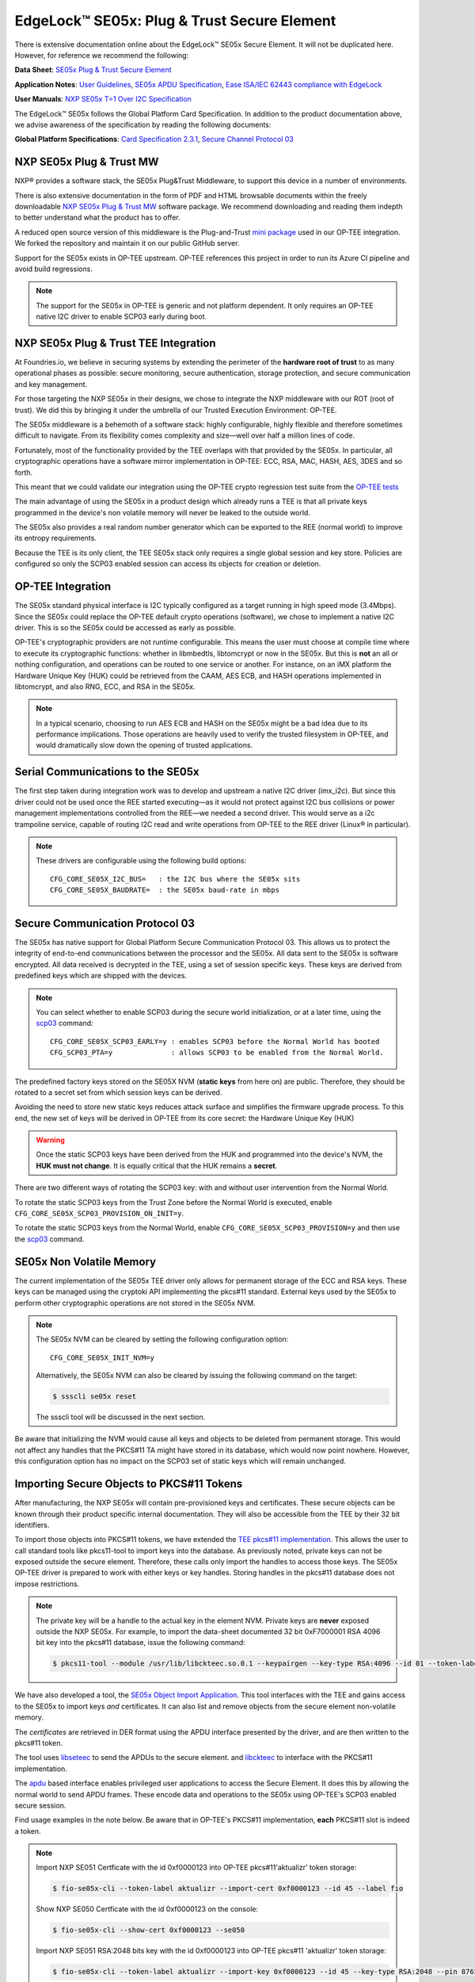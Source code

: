 .. highlight:: sh

.. _ref-secure-element:

EdgeLock™ SE05x: Plug & Trust Secure Element
============================================

There is extensive documentation online about the EdgeLock™ SE05x Secure Element.
It will not be duplicated here.
However, for reference we recommend the following:

**Data Sheet**:
`SE05x Plug & Trust Secure Element`_

**Application Notes**:
`User Guidelines`_,
`SE05x APDU Specification`_,
`Ease ISA/IEC 62443 compliance with EdgeLock`_

**User Manuals**:
`NXP SE05x T=1 Over I2C Specification`_

The EdgeLock™ SE05x follows the Global Platform Card Specification.
In addition to the product documentation above, we advise awareness of the specification by reading the following documents:

**Global Platform Specifications**: `Card Specification 2.3.1`_, `Secure Channel Protocol 03`_

NXP SE05x Plug & Trust MW
--------------------------

NXP® provides a software stack, the SE05x Plug&Trust Middleware, to support this device in a number of environments.

There is also extensive documentation in the form of PDF and HTML browsable documents
within the freely downloadable `NXP SE05x Plug & Trust MW`_ software package.
We recommend downloading and reading them indepth to better understand what the product has to offer.

A reduced open source version of this middleware is the Plug-and-Trust `mini package`_ used in our OP-TEE integration.
We forked the repository and maintain it on our public GitHub server.

Support for the SE05x exists in OP-TEE upstream.
OP-TEE references this project in order to run its Azure CI pipeline and avoid build regressions.

.. note::
      The support for the SE05x in OP-TEE is generic and not platform dependent.
      It only requires an OP-TEE native I2C driver to enable SCP03 early during boot.


NXP SE05x Plug & Trust TEE Integration
--------------------------------------

At Foundries.io, we believe in securing systems by extending the perimeter of the **hardware root of trust** to as many operational phases as possible:
secure monitoring, secure authentication, storage protection, and secure communication and key management.

For those targeting the NXP SE05x in their designs, we chose to integrate the NXP middleware with our ROT (root of trust).
We did this by bringing it under the umbrella of our Trusted Execution Environment: OP-TEE.

The SE05x middleware is a behemoth of a software stack: highly configurable, highly flexible and therefore sometimes difficult to navigate.
From its flexibility comes complexity and size—well over half a million lines of code.

Fortunately, most of the functionality provided by the TEE overlaps with that provided by the SE05x.
In particular, all cryptographic operations have a software mirror implementation in OP-TEE: ECC, RSA, MAC, HASH, AES, 3DES and so forth.

This meant that we could validate our integration using the OP-TEE crypto regression test suite from the `OP-TEE tests`_

The main advantage of using the SE05x in a product design which already runs a TEE
is that all private keys programmed in the device's non volatile memory will never be leaked to the outside world.

The SE05x also provides a real random number generator which can be exported to the REE (normal world) to improve its entropy requirements.

Because the TEE is its only client, the TEE SE05x stack only requires a single global session and key store.
Policies are configured so only the SCP03 enabled session can access its objects for creation or deletion.

OP-TEE Integration
-------------------

The SE05x standard physical interface is I2C typically configured as a target running in high speed mode (3.4Mbps).
Since the SE05x could replace the OP-TEE default crypto operations (software), we chose to implement a native I2C driver.
This is so the SE05x could be accessed as early as possible.

OP-TEE's cryptographic providers are not runtime configurable.
This means the user must choose at compile time where to execute its cryptographic functions:
whether in libmbedtls, libtomcrypt or now in the SE05x.
But this is **not** an all or nothing configuration, and operations can be routed to one service or another.
For instance, on an iMX platform the Hardware Unique Key (HUK) could be retrieved from the CAAM, AES ECB,
and HASH operations implemented in libtomcrypt, and also RNG, ECC, and RSA in the SE05x.

.. note::
      In a typical scenario, choosing to run AES ECB and HASH on the SE05x might be a bad idea due to its performance implications.
      Those operations are heavily used to verify the trusted filesystem in OP-TEE, and would dramatically slow down the opening of trusted applications.

Serial Communications to the SE05x
----------------------------------

The first step taken during integration work was to develop and upstream a native I2C driver (imx_i2c).
But since this driver could not be used once the REE started executing—as it would not protect against I2C bus collisions or power management
implementations controlled from the REE—we needed a second driver.
This would serve as a i2c trampoline service, capable of routing I2C read and write operations from OP-TEE to the REE driver (Linux® in particular).

.. note::
       These drivers are configurable using the following build options::

	CFG_CORE_SE05X_I2C_BUS=   : the I2C bus where the SE05x sits
	CFG_CORE_SE05X_BAUDRATE=  : the SE05x baud-rate in mbps

Secure Communication Protocol 03
---------------------------------

The SE05x has native support for Global Platform Secure Communication Protocol 03.
This allows us to protect the integrity of end-to-end communications between the processor and the SE05x.
All data sent to the SE05x is software encrypted.
All data received is decrypted in the TEE, using a set of session specific keys. 
These keys are derived from predefined keys which are shipped with the devices.

.. note::
      You can select whether to enable SCP03 during the secure world initialization,
      or at a later time, using the `scp03`_ command::

	    CFG_CORE_SE05X_SCP03_EARLY=y : enables SCP03 before the Normal World has booted
	    CFG_SCP03_PTA=y              : allows SCP03 to be enabled from the Normal World.

The predefined factory keys stored on the SE05X NVM (**static keys** from here on) are public.
Therefore, they should  be rotated to a secret set from which session keys can be derived. 

Avoiding the need to store new static keys reduces attack surface and simplifies the firmware upgrade process.
To this end, the new set of keys will be derived in OP-TEE from its core secret: the Hardware Unique Key (HUK)

.. warning::
     Once the static SCP03 keys have been derived from the HUK and programmed into the device's NVM, the **HUK must not change**.
     It is equally critical that the HUK remains a **secret**.

There are two different ways of rotating the SCP03 key: with and without user intervention from the Normal World.

To rotate the static SCP03 keys from the Trust Zone before the Normal World is executed,
enable ``CFG_CORE_SE05X_SCP03_PROVISION_ON_INIT=y``.

To rotate the static SCP03 keys from the Normal World,
enable ``CFG_CORE_SE05X_SCP03_PROVISION=y`` and then use the `scp03`_ command.

SE05x Non Volatile Memory
-------------------------

The current implementation of the SE05x TEE driver only allows for permanent storage of the ECC and RSA keys.
These keys can be managed using the cryptoki API implementing the pkcs#11 standard.
External keys used by the SE05x to perform other cryptographic operations are not stored in the SE05x NVM.

.. note::
      The SE05x NVM can be cleared by setting the following configuration option::

            CFG_CORE_SE05X_INIT_NVM=y

      Alternatively, the SE05x NVM can also be cleared by issuing the following command on the target:
      
      .. code-block:: console

            $ ssscli se05x reset
        
      The ssscli tool will be discussed in the next section.


Be aware that initializing the NVM would cause all keys and objects to be deleted from permanent storage.
This would not affect any handles that the PKCS#11 TA might have stored in its database, which would now point nowhere.
However, this configuration option has no impact on the SCP03 set of static keys which will remain unchanged.


Importing Secure Objects to PKCS#11 Tokens
------------------------------------------

After manufacturing, the NXP SE05x will contain pre-provisioned keys and certificates.
These secure objects can be known through their product specific internal documentation.
They will also be accessible from the TEE by their 32 bit identifiers.

To import those objects into PKCS#11 tokens, we have extended the `TEE pkcs#11 implementation`_.
This allows the user to call standard tools like pkcs11-tool to import keys into the database.
As previously noted, private keys can not be exposed outside the secure element.
Therefore, these calls only import the handles to access those keys.
The SE05x OP-TEE driver is prepared to work with either keys or key handles.
Storing handles in the pkcs#11 database does not impose restrictions.

.. note::
      The private key will be a handle to the actual key in the element NVM.
      Private keys are **never** exposed outside the NXP SE05x.
      For example, to import the data-sheet documented 32 bit 0xF7000001 RSA 4096 bit key into the pkcs#11 database,
      issue the following command:

      .. code-block:: console

          $ pkcs11-tool --module /usr/lib/libckteec.so.0.1 --keypairgen --key-type RSA:4096 --id 01 --token-label fio --pin 87654321 --label SE_7F000001 


We have also developed a tool, the `SE05x Object Import Application`_.
This tool interfaces with the TEE and gains access to the SE05x to import keys *and* certificates.
It can also list and remove objects from the secure element non-volatile memory.

The *certificates* are retrieved in DER format using the APDU interface presented by the driver, and are then written to the pkcs#11 token.

The tool uses `libseteec`_ to send the APDUs to the secure element.
and `libckteec`_ to interface with the PKCS#11 implementation.

The `apdu`_ based interface enables privileged user applications to access the Secure Element.
It does this by allowing the normal world to send APDU frames.
These encode data and operations to the SE05x using OP-TEE's SCP03 enabled secure session.

Find usage examples in the note below.
Be aware that in OP-TEE's PKCS#11 implementation, **each** PKCS#11 slot is indeed a token.

.. note::
      Import NXP SE051 Certficate with the id 0xf0000123 into OP-TEE pkcs#11'aktualizr' token storage:
      
      .. code-block:: console
		      
          $ fio-se05x-cli --token-label aktualizr --import-cert 0xf0000123 --id 45 --label fio

      Show NXP SE050 Certficate with the id 0xf0000123 on the console:
      
      .. code-block:: console
		      
          $ fio-se05x-cli --show-cert 0xf0000123 --se050
      
      Import NXP SE051 RSA:2048 bits key with the id 0xf0000123 into OP-TEE pkcs#11 'aktualizr' token storage:
      
      .. code-block:: console
		      
          $ fio-se05x-cli --token-label aktualizr --import-key 0xf0000123 --id 45 --key-type RSA:2048 --pin 87654321

      List all objects in the device's Non Volatile Memory:
      
      .. code-block:: console

          $ fio-se05x-cli --list-objects

      Delete OP-TEE created objects from the device's Non Volatile Memory (one specific object or all):

      .. code-block:: console

          $ fio-se05x-cli --delete-object 0x123456a1
          $ fio-se05x-cli --delete-object all


The following diagram succinctly details the overall design:

.. figure:: /_static/reference-manual/security/se050-import-keys.png
   :align: center
   :width: 6in


A python application that also uses the APDU interface is `ssscli`_.
This tool developed by NXP to provide direct access to its secure element.
While it can serve a purpose during development, it is not required on a deployed product.
We advise deploying with ``fio-se05x-cli`` and the standard pkcs#11 tools instead.


.. code-block:: console

    fio@imx8mm-lpddr4-evk:~/$ ssscli
    Usage: ssscli [OPTIONS] COMMAND [ARGS]...

      Command line interface for SE05x

    Options:
      -v, --verbose  Enables verbose mode.
      --version      Show the version and exit.
      --help         Show this message and exit.

    Commands:
      a71ch       A71CH specific commands
      cloud       (Not Implemented) Cloud Specific utilities.
      connect     Open Session.
      decrypt     Decrypt Operation
      disconnect  Close session.
      encrypt     Encrypt Operation
      erase       Erase ECC/RSA/AES Keys or Certificate (contents)
      generate    Generate ECC/RSA Key pair
      get         Get ECC/RSA/AES Keys or certificates
      policy      Create/Dump Object Policy
      refpem      Create Reference PEM/DER files (For OpenSSL Engine).
      se05x       SE05X specific commands
      set         Set ECC/RSA/AES Keys or certificates
      sign        Sign Operation
      verify      verify Operation


.. _TEE pkcs#11 implementation:
   https://github.com/OP-TEE/optee_os/tree/master/ta/pkcs11

.. _SE05x Plug & Trust Secure Element:
   https://www.nxp.com/docs/en/data-sheet/SE050-DATASHEET.pdf

.. _User Guidelines:
   https://www.nxp.com/webapp/Download?colCode=AN12514

.. _SE05x APDU Specification:
   https://www.nxp.com/docs/en/application-note/AN12413.pdf

.. _Ease ISA/IEC 62443 compliance with EdgeLock:
   https://www.nxp.com.cn/docs/en/application-note/AN12660.pdf

.. _NXP SE05x T=1 Over I2C Specification:
   https://www.nxp.com/webapp/Download?colCode=UM11225&location=null

.. _Card Specification 2.3.1:
   https://globalplatform.org/specs-library/card-specification-v2-3-1/

.. _Secure Channel Protocol 03:
   https://globalplatform.org/wp-content/uploads/2014/07/GPC_2.3_D_SCP03_v1.1.2_PublicRelease.pdf

.. _NXP SE05x Plug & Trust MW:
   https://www.nxp.com/products/security-and-authentication/authentication/edgelock-se050-plug-and-trust-secure-element-family-enhanced-iot-security-with-high-flexibility:SE050#design-resources
.. _scp03:
   https://u-boot.readthedocs.io/en/latest/usage/cmd/scp03.html

.. _OP-TEE tests:
    https://optee.readthedocs.io/en/latest/building/gits/optee_test.html

.. _mini package:
   https://github.com/NXP/plug-and-trust

.. _libseteec:
   https://github.com/OP-TEE/optee_client/commit/f4f54e5a76641fda22a49f00294771f948cd4c92

.. _libckteec:
   https://github.com/OP-TEE/optee_client/tree/master/libckteec
   
.. _ssscli:
   https://github.com/foundriesio/plug-and-trust-ssscli

.. _SE05x Object Import Application:
   https://github.com/foundriesio/fio-se05x-cli

.. _apdu:
   https://github.com/OP-TEE/optee_client/blob/master/libseteec/src/pta_apdu.h
